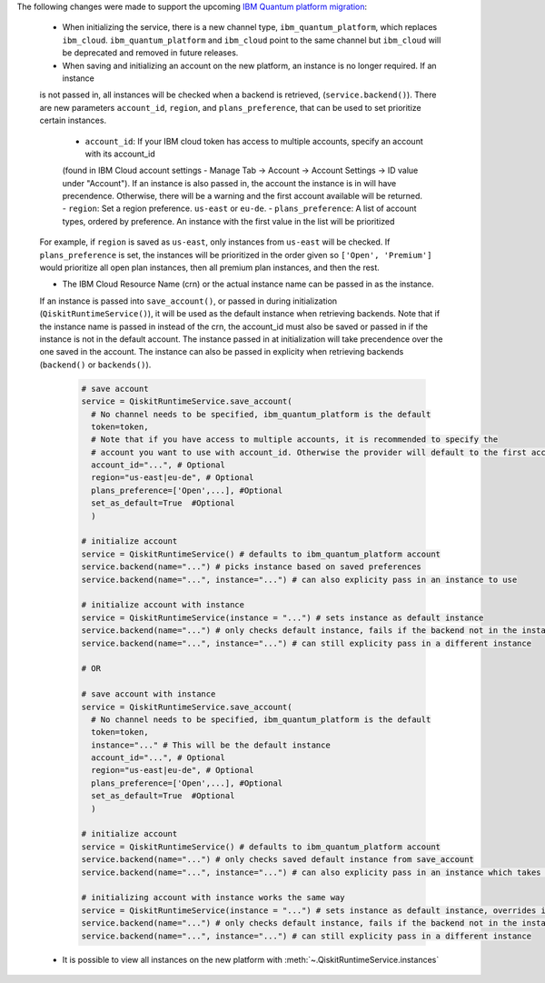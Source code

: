 The following changes were made to support the upcoming 
`IBM Quantum platform migration <https://docs.quantum.ibm.com/migration-guides/classic-iqp-to-cloud-iqp>`__:

    - When initializing the service, there is a new channel type, ``ibm_quantum_platform``, which replaces ``ibm_cloud``. 
      ``ibm_quantum_platform`` and ``ibm_cloud`` point to the same channel but  
      ``ibm_cloud`` will be deprecated and removed in future releases. 

    - When saving and initializing an account on the new platform, an instance is no longer required. If an instance
    is not passed in, all instances will be checked when a backend is retrieved, (``service.backend()``). 
    There are new parameters ``account_id``, ``region``, and ``plans_preference``, that can be used to set prioritize certain instances. 
  
      - ``account_id``: If your IBM cloud token has access to multiple accounts, specify an account with its account_id 
      (found in IBM Cloud account settings - Manage Tab -> Account -> Account Settings -> ID value under "Account"). 
      If an instance is also passed in, the account the instance is in will have precendence. Otherwise, there will be a warning 
      and the first account available will be returned. 
      - ``region``: Set a region preference. ``us-east`` or ``eu-de``.
      - ``plans_preference``: A list of account types, ordered by preference. An instance with the first value in the list will be prioritized

    For example, if ``region`` is saved as ``us-east``, only instances from ``us-east`` will be checked. If ``plans_preference`` is set, 
    the instances will be prioritized in the order given so ``['Open', 'Premium']`` would prioritize all open plan instances, then all
    premium plan instances, and then the rest.

    - The IBM Cloud Resource Name (crn) or the actual instance name can be passed in as the instance. 
    If an instance is passed into ``save_account()``, or passed in during initialization (``QiskitRuntimeService()``), 
    it will be used as the default instance when retrieving backends. Note that if the instance name is passed in
    instead of the crn, the account_id must also be saved or passed in if the instance is not in the default account.
    The instance passed in at initialization will take precendence over the one saved in the account. 
    The instance can also be passed in explicity when retrieving backends (``backend()`` or ``backends()``). 

      .. code-block:: python

        # save account
        service = QiskitRuntimeService.save_account(
          # No channel needs to be specified, ibm_quantum_platform is the default
          token=token,
          # Note that if you have access to multiple accounts, it is recommended to specify the 
          # account you want to use with account_id. Otherwise the provider will default to the first account found.
          account_id="...", # Optional               
          region="us-east|eu-de", # Optional
          plans_preference=['Open',...], #Optional
          set_as_default=True  #Optional
          ) 
    
        # initialize account
        service = QiskitRuntimeService() # defaults to ibm_quantum_platform account
        service.backend(name="...") # picks instance based on saved preferences 
        service.backend(name="...", instance="...") # can also explicity pass in an instance to use

        # initialize account with instance
        service = QiskitRuntimeService(instance = "...") # sets instance as default instance
        service.backend(name="...") # only checks default instance, fails if the backend not in the instance
        service.backend(name="...", instance="...") # can still explicity pass in a different instance

        # OR

        # save account with instance 
        service = QiskitRuntimeService.save_account(
          # No channel needs to be specified, ibm_quantum_platform is the default
          token=token,
          instance="..." # This will be the default instance 
          account_id="...", # Optional
          region="us-east|eu-de", # Optional
          plans_preference=['Open',...], #Optional
          set_as_default=True  #Optional
          ) 

        # initialize account
        service = QiskitRuntimeService() # defaults to ibm_quantum_platform account
        service.backend(name="...") # only checks saved default instance from save_account
        service.backend(name="...", instance="...") # can also explicity pass in an instance which takes precendence

        # initializing account with instance works the same way 
        service = QiskitRuntimeService(instance = "...") # sets instance as default instance, overrides instance from save_account
        service.backend(name="...") # only checks default instance, fails if the backend not in the instance
        service.backend(name="...", instance="...") # can still explicity pass in a different instance

    - It is possible to view all instances on the new platform with :meth:`~.QiskitRuntimeService.instances`


